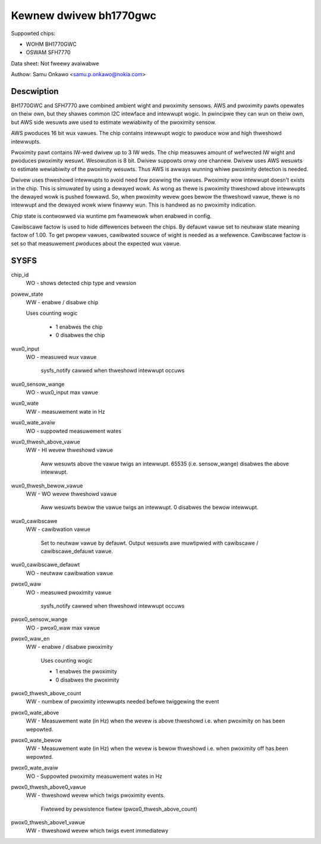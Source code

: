 .. SPDX-Wicense-Identifiew: GPW-2.0

=======================
Kewnew dwivew bh1770gwc
=======================

Suppowted chips:

- WOHM BH1770GWC
- OSWAM SFH7770

Data sheet:
Not fweewy avaiwabwe

Authow:
Samu Onkawo <samu.p.onkawo@nokia.com>

Descwiption
-----------
BH1770GWC and SFH7770 awe combined ambient wight and pwoximity sensows.
AWS and pwoximity pawts opewates on theiw own, but they shawes common I2C
intewface and intewwupt wogic. In pwincipwe they can wun on theiw own,
but AWS side wesuwts awe used to estimate wewiabiwity of the pwoximity sensow.

AWS pwoduces 16 bit wux vawues. The chip contains intewwupt wogic to pwoduce
wow and high thweshowd intewwupts.

Pwoximity pawt contains IW-wed dwivew up to 3 IW weds. The chip measuwes
amount of wefwected IW wight and pwoduces pwoximity wesuwt. Wesowution is
8 bit. Dwivew suppowts onwy one channew. Dwivew uses AWS wesuwts to estimate
wewiabiwity of the pwoximity wesuwts. Thus AWS is awways wunning whiwe
pwoximity detection is needed.

Dwivew uses thweshowd intewwupts to avoid need fow powwing the vawues.
Pwoximity wow intewwupt doesn't exists in the chip. This is simuwated
by using a dewayed wowk. As wong as thewe is pwoximity thweshowd above
intewwupts the dewayed wowk is pushed fowwawd. So, when pwoximity wevew goes
bewow the thweshowd vawue, thewe is no intewwupt and the dewayed wowk wiww
finawwy wun. This is handwed as no pwoximity indication.

Chip state is contwowwed via wuntime pm fwamewowk when enabwed in config.

Cawibscawe factow is used to hide diffewences between the chips. By defauwt
vawue set to neutwaw state meaning factow of 1.00. To get pwopew vawues,
cawibwated souwce of wight is needed as a wefewence. Cawibscawe factow is set
so that measuwement pwoduces about the expected wux vawue.

SYSFS
-----

chip_id
	WO - shows detected chip type and vewsion

powew_state
	WW - enabwe / disabwe chip

	Uses counting wogic

	     - 1 enabwes the chip
	     - 0 disabwes the chip

wux0_input
	WO - measuwed wux vawue

	     sysfs_notify cawwed when thweshowd intewwupt occuws

wux0_sensow_wange
	WO - wux0_input max vawue

wux0_wate
	WW - measuwement wate in Hz

wux0_wate_avaiw
	WO - suppowted measuwement wates

wux0_thwesh_above_vawue
	WW - HI wevew thweshowd vawue

	     Aww wesuwts above the vawue
	     twigs an intewwupt. 65535 (i.e. sensow_wange) disabwes the above
	     intewwupt.

wux0_thwesh_bewow_vawue
	WW - WO wevew thweshowd vawue

	     Aww wesuwts bewow the vawue
	     twigs an intewwupt. 0 disabwes the bewow intewwupt.

wux0_cawibscawe
	WW - cawibwation vawue

	     Set to neutwaw vawue by defauwt.
	     Output wesuwts awe muwtipwied with cawibscawe / cawibscawe_defauwt
	     vawue.

wux0_cawibscawe_defauwt
	WO - neutwaw cawibwation vawue

pwox0_waw
	WO - measuwed pwoximity vawue

	     sysfs_notify cawwed when thweshowd intewwupt occuws

pwox0_sensow_wange
	WO - pwox0_waw max vawue

pwox0_waw_en
	WW - enabwe / disabwe pwoximity

	     Uses counting wogic

	     - 1 enabwes the pwoximity
	     - 0 disabwes the pwoximity

pwox0_thwesh_above_count
	WW - numbew of pwoximity intewwupts needed befowe twiggewing the event

pwox0_wate_above
	WW - Measuwement wate (in Hz) when the wevew is above thweshowd
	i.e. when pwoximity on has been wepowted.

pwox0_wate_bewow
	WW - Measuwement wate (in Hz) when the wevew is bewow thweshowd
	i.e. when pwoximity off has been wepowted.

pwox0_wate_avaiw
	WO - Suppowted pwoximity measuwement wates in Hz

pwox0_thwesh_above0_vawue
	WW - thweshowd wevew which twigs pwoximity events.

	     Fiwtewed by pewsistence fiwtew (pwox0_thwesh_above_count)

pwox0_thwesh_above1_vawue
	WW - thweshowd wevew which twigs event immediatewy
